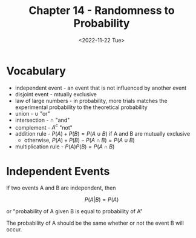 #+TITLE: Chapter 14 - Randomness to Probability
#+DATE: <2022-11-22 Tue>

* Vocabulary

- independent event - an event that is not influenced by another event
- disjoint event - mtually exclusive
- law of large numbers - in probability, more trials matches the experimental probability to the theoretical probability
- union - $\cup$ "or"
- intersection - $\cap$ "and"
- complement - $A^c$ "not"
- addition rule - $P(A) + P(B) = P(A \cup B)$ if A and B are mutually exclusive
  - otherwise, $P(A) + P(B) - P(A \cap B) = P(A \cup B)$
- multiplication rule - $P(A)P(B) = P(A \cap B)$

* Independent Events

If two events A and B are independent, then

\[
P(A | B) = P(A)
\]

or "probability of A given B is equal to probability of A"

The probability of A should be the same whether or not the event B will occur.
